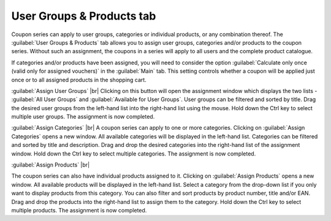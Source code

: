 ﻿User Groups & Products tab
==========================

Coupon series can apply to user groups, categories or individual products, or any combination thereof. The :guilabel:`User Groups & Products` tab allows you to assign user groups, categories and/or products to the coupon series. Without such an assignment, the coupons in a series will apply to all users and the complete product catalogue.

.. image:: ../../media/screenshots/oxbaht01.png
   :alt: Coupon series - User Groups & Products tab
   :height: 334
   :width: 650

If categories and/or products have been assigned, you will need to consider the option :guilabel:`Calculate only once (valid only for assigned vouchers)` in the :guilabel:`Main` tab. This setting controls whether a coupon will be applied just once or to all assigned products in the shopping cart.

:guilabel:`Assign User Groups` |br|
Clicking on this button will open the assignment window which displays the two lists - :guilabel:`All User Groups` and :guilabel:`Available for User Groups`. User groups can be filtered and sorted by title. Drag the desired user groups from the left-hand list into the right-hand list using the mouse. Hold down the Ctrl key to select multiple user groups. The assignment is now completed.

:guilabel:`Assign Categories` |br|
A coupon series can apply to one or more categories. Clicking on :guilabel:`Assign Categories` opens a new window. All available categories will be displayed in the left-hand list. Categories can be filtered and sorted by title and description. Drag and drop the desired categories into the right-hand list of the assignment window. Hold down the Ctrl key to select multiple categories. The assignment is now completed.

:guilabel:`Assign Products` |br|

The coupon series can also have individual products assigned to it. Clicking on :guilabel:`Assign Products` opens a new window. All available products will be displayed in the left-hand list. Select a category from the drop-down list if you only want to display products from this category. You can also filter and sort products by product number, title and/or EAN. Drag and drop the products into the right-hand list to assign them to the category. Hold down the Ctrl key to select multiple products. The assignment is now completed.

.. Intern: oxbaht, Status:, F1: voucherserie_groups.html